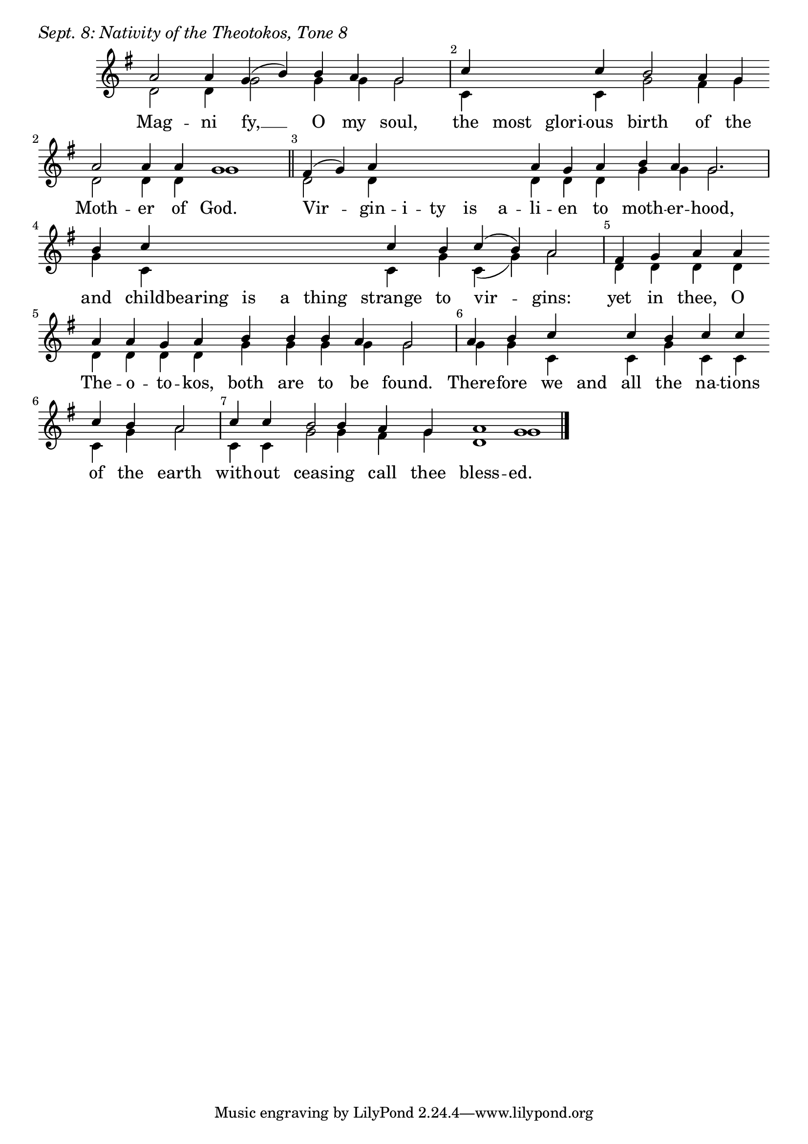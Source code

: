 \version "2.24.4"

keyTime = { \key g \major}


cadenzaMeasure = {
  \cadenzaOff
  \partial 1024 s1024
  \cadenzaOn
}

SopMusic    = \relative { 
    \override Score.BarNumber.break-visibility = ##(#f #t #t)
    \cadenzaOn
    a'2 a4 g( b) b a g2 \cadenzaMeasure
    c4 \hideNotes c c \unHideNotes c b2 a4 g \break a2 a4 a g1 \cadenzaMeasure \section
    fis4( g) a \hideNotes a a a a \unHideNotes a g a b a g2. \cadenzaMeasure
    b4 c \hideNotes c c c c \unHideNotes c b c( b) a2 \cadenzaMeasure
    fis4 g a a \break a a g a b b b a g2 \cadenzaMeasure
    a4 b c \hideNotes c \unHideNotes c b c c \break c b a2 \cadenzaMeasure
    c4 c b2 b4 a g a1 g1 \cadenzaMeasure \fine
}

BassMusic   = \relative {
    \override Score.BarNumber.break-visibility = ##(#f #t #t)
    \cadenzaOn
    d'2 d4 g2 g4 g g2 \cadenzaMeasure
    c,4 \hideNotes c c \unHideNotes c g'2 fis4 g d2 d4 d g1 \cadenzaMeasure
    d2 d4 \hideNotes d d d d \unHideNotes d d d g g g2. \cadenzaMeasure
    g4 c, \hideNotes c c c c \unHideNotes c g' c,( g') a2 \cadenzaMeasure
    d,4 d d d d d d d g g g g g2 \cadenzaMeasure %both are to be found
    g4 g c, \hideNotes c \unHideNotes c g' c, c c g' a2 \cadenzaMeasure
    c,4 c g'2 g4 fis g d1 g \cadenzaMeasure \fine
    
}

VerseOne = \lyricmode {
    Mag -- ni fy, __ O my soul, 
    the most glori -- ous birth of the Moth -- er of God.
    Vir -- gin -- i -- ty is a -- li -- en to moth -- er -- hood,
    and child -- bearing is a thing strange to vir -- gins:
    yet in thee, O The -- o -- to -- kos, both are to be found.
    There -- fore we and all the na -- tions of the earth
    with -- out ceas -- ing call thee bless -- ed.
    }



\score {
    \header {
        piece = \markup {\large \italic "Sept. 8: Nativity of the Theotokos, Tone 8"}
    }
    \new Staff
    % \with {midiInstrument = "choir aahs"} 
    <<
        \clef "treble"
        \new Voice = "Sop"  { \voiceOne \keyTime \SopMusic}
        \new Voice = "Bass" { \voiceTwo \BassMusic }
        \new Lyrics \lyricsto "Sop" { \VerseOne }
    >>
        
    \layout {
        ragged-last = ##t
        \context {
            \Staff
                \remove Time_signature_engraver
                \override SpacingSpanner.common-shortest-duration = #(ly:make-moment 1/16)


        }
        \context {
            \Lyrics
                \override LyricSpace.minimum-distance = #2.0
                \override LyricText.font-size = #1.5
        }
    }
    \midi {
        \tempo 4 = 180
    }
}





